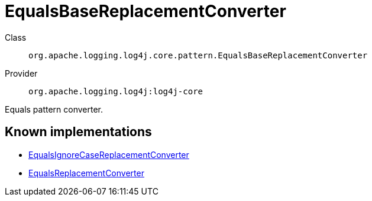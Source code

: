 ////
Licensed to the Apache Software Foundation (ASF) under one or more
contributor license agreements. See the NOTICE file distributed with
this work for additional information regarding copyright ownership.
The ASF licenses this file to You under the Apache License, Version 2.0
(the "License"); you may not use this file except in compliance with
the License. You may obtain a copy of the License at

    https://www.apache.org/licenses/LICENSE-2.0

Unless required by applicable law or agreed to in writing, software
distributed under the License is distributed on an "AS IS" BASIS,
WITHOUT WARRANTIES OR CONDITIONS OF ANY KIND, either express or implied.
See the License for the specific language governing permissions and
limitations under the License.
////
[#org_apache_logging_log4j_core_pattern_EqualsBaseReplacementConverter]
= EqualsBaseReplacementConverter

Class:: `org.apache.logging.log4j.core.pattern.EqualsBaseReplacementConverter`
Provider:: `org.apache.logging.log4j:log4j-core`

Equals pattern converter.

[#org_apache_logging_log4j_core_pattern_EqualsBaseReplacementConverter-implementations]
== Known implementations

* xref:../../org.apache.logging.log4j/log4j-core/org.apache.logging.log4j.core.pattern.EqualsIgnoreCaseReplacementConverter.adoc[EqualsIgnoreCaseReplacementConverter]
* xref:../../org.apache.logging.log4j/log4j-core/org.apache.logging.log4j.core.pattern.EqualsReplacementConverter.adoc[EqualsReplacementConverter]
